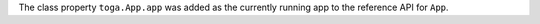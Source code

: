 The class property ``toga.App.app`` was added as the currently running app to the reference API for ``App``.
